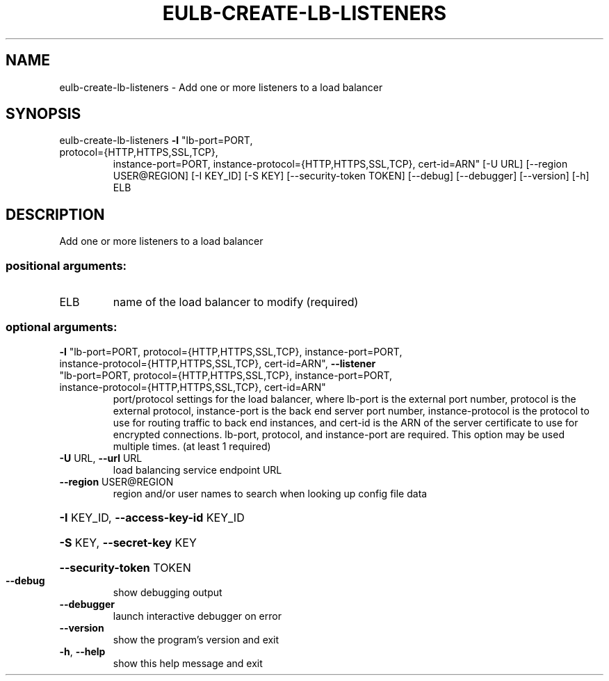 .\" DO NOT MODIFY THIS FILE!  It was generated by help2man 1.47.1.
.TH EULB-CREATE-LB-LISTENERS "1" "July 2015" "euca2ools 3.2.1" "User Commands"
.SH NAME
eulb-create-lb-listeners \- Add one or more listeners to a load balancer
.SH SYNOPSIS
eulb\-create\-lb\-listeners \fB\-l\fR "lb\-port=PORT,
.TP
protocol={HTTP,HTTPS,SSL,TCP},
instance\-port=PORT,
instance\-protocol={HTTP,HTTPS,SSL,TCP},
cert\-id=ARN" [\-U URL] [\-\-region USER@REGION]
[\-I KEY_ID] [\-S KEY] [\-\-security\-token TOKEN]
[\-\-debug] [\-\-debugger] [\-\-version] [\-h]
ELB
.SH DESCRIPTION
Add one or more listeners to a load balancer
.SS "positional arguments:"
.TP
ELB
name of the load balancer to modify (required)
.SS "optional arguments:"
.TP
\fB\-l\fR "lb\-port=PORT, protocol={HTTP,HTTPS,SSL,TCP}, instance\-port=PORT, instance\-protocol={HTTP,HTTPS,SSL,TCP}, cert\-id=ARN", \fB\-\-listener\fR "lb\-port=PORT, protocol={HTTP,HTTPS,SSL,TCP}, instance\-port=PORT, instance\-protocol={HTTP,HTTPS,SSL,TCP}, cert\-id=ARN"
port/protocol settings for the load balancer, where
lb\-port is the external port number, protocol is the
external protocol, instance\-port is the back end
server port number, instance\-protocol is the protocol
to use for routing traffic to back end instances, and
cert\-id is the ARN of the server certificate to use
for encrypted connections. lb\-port, protocol, and
instance\-port are required. This option may be used
multiple times. (at least 1 required)
.TP
\fB\-U\fR URL, \fB\-\-url\fR URL
load balancing service endpoint URL
.TP
\fB\-\-region\fR USER@REGION
region and/or user names to search when looking up
config file data
.HP
\fB\-I\fR KEY_ID, \fB\-\-access\-key\-id\fR KEY_ID
.HP
\fB\-S\fR KEY, \fB\-\-secret\-key\fR KEY
.HP
\fB\-\-security\-token\fR TOKEN
.TP
\fB\-\-debug\fR
show debugging output
.TP
\fB\-\-debugger\fR
launch interactive debugger on error
.TP
\fB\-\-version\fR
show the program's version and exit
.TP
\fB\-h\fR, \fB\-\-help\fR
show this help message and exit
